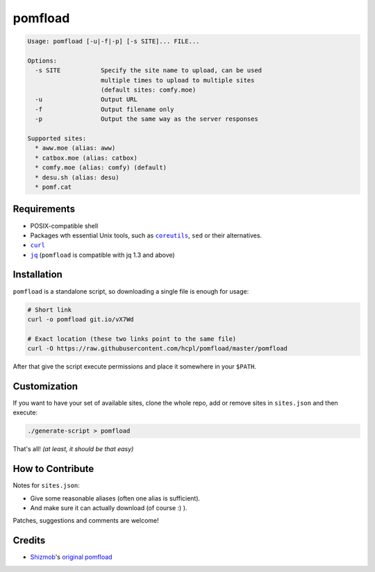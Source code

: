 ========
pomfload
========

.. image:: https://travis-ci.org/hcpl/pomfload.svg
    :target: https://travis-ci.org/hcpl/pomfload

.. code-block::

    Usage: pomfload [-u|-f|-p] [-s SITE]... FILE...

    Options:
      -s SITE           Specify the site name to upload, can be used
                        multiple times to upload to multiple sites
                        (default sites: comfy.moe)
      -u                Output URL
      -f                Output filename only
      -p                Output the same way as the server responses

    Supported sites:
      * aww.moe (alias: aww)
      * catbox.moe (alias: catbox)
      * comfy.moe (alias: comfy) (default)
      * desu.sh (alias: desu)
      * pomf.cat


Requirements
------------

* POSIX-compatible shell
* Packages wth essential Unix tools, such as |coreutils|_, |sed| or
  their alternatives.
* |curl|_
* |jq|_ (``pomfload`` is compatible with jq 1.3 and above)

.. |coreutils| replace:: ``coreutils``
.. _coreutils: https://gnu.org/s/coreutils
.. |sed| replace:: ``sed``
.. |curl| replace:: ``curl``
.. _curl: https://curl.haxx.se/
.. |jq| replace:: ``jq``
.. _jq: https://stedolan.github.io/jq/


Installation
------------

``pomfload`` is a standalone script, so downloading a single file is
enough for usage:

.. code-block:: sh

    # Short link
    curl -o pomfload git.io/vX7Wd

    # Exact location (these two links point to the same file)
    curl -O https://raw.githubusercontent.com/hcpl/pomfload/master/pomfload

After that give the script execute permissions and place it somewhere
in your ``$PATH``.


Customization
-------------

If you want to have your set of available sites, clone the whole repo,
add or remove sites in ``sites.json`` and then execute:

.. code-block::

    ./generate-script > pomfload

That's all! *(at least, it should be that easy)*


How to Contribute
-----------------

Notes for ``sites.json``:

* Give some reasonable aliases (often one alias is sufficient).
* And make sure it can actually download (of course :) ).

Patches, suggestions and comments are welcome!


Credits
-------

* `Shizmob <https://github.com/Shizmob>`_'s `original pomfload <https://gist.github.com/Shizmob/7984374>`_
